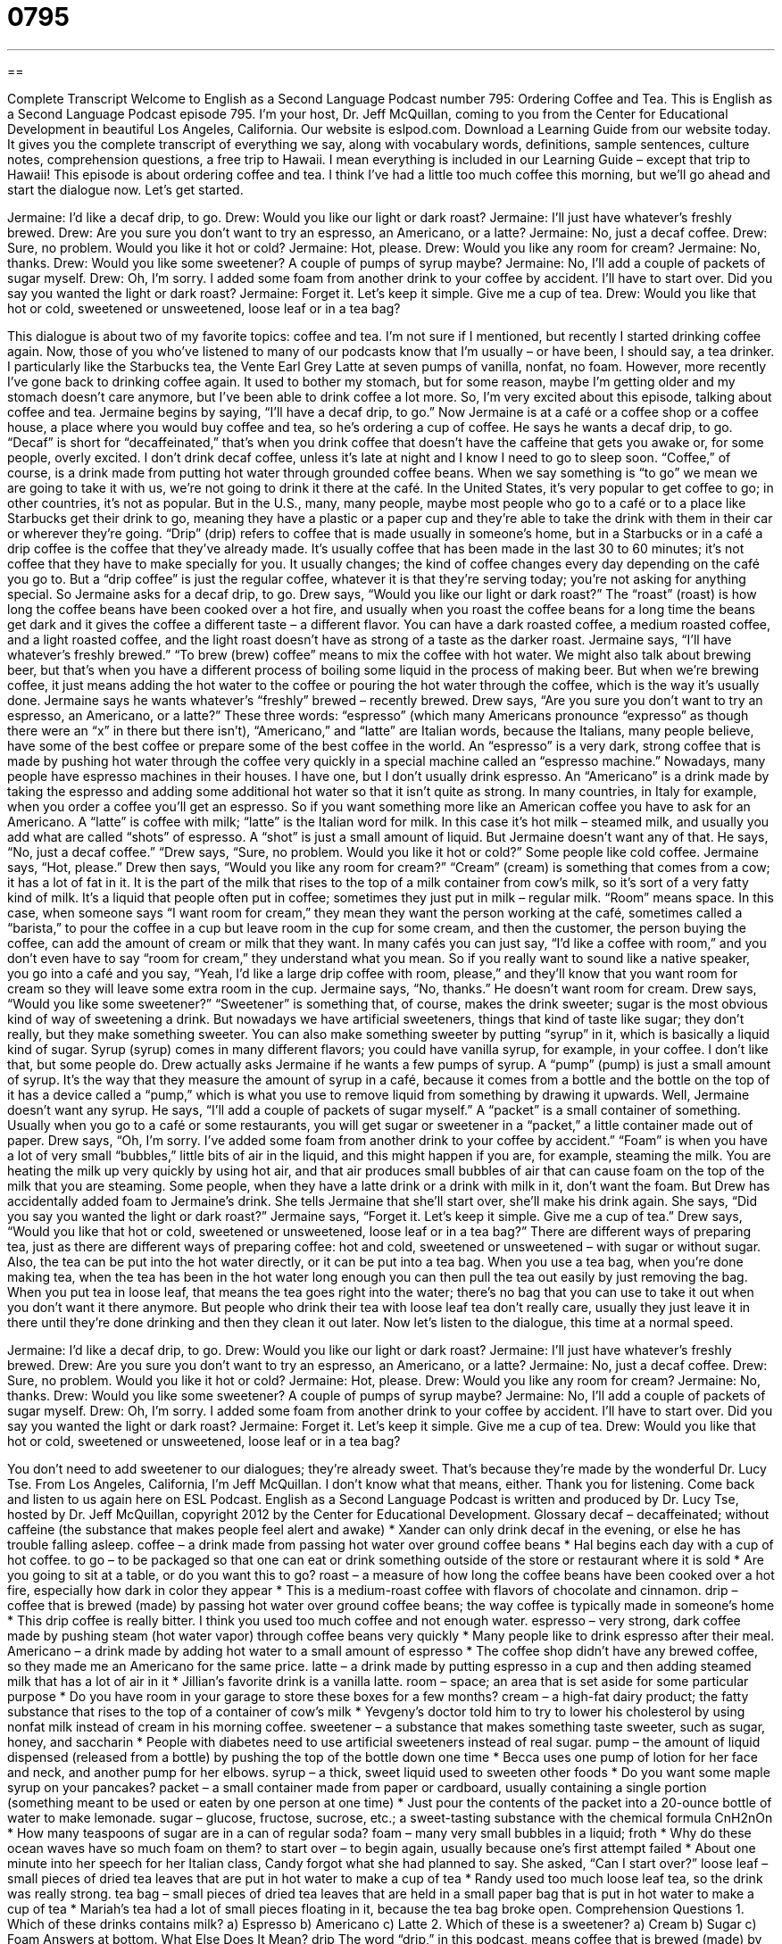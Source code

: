 = 0795
:toc: left
:toclevels: 3
:sectnums:
:stylesheet: ../../../myAdocCss.css

'''

== 

Complete Transcript
Welcome to English as a Second Language Podcast number 795: Ordering Coffee and Tea.
This is English as a Second Language Podcast episode 795. I’m your host, Dr. Jeff McQuillan, coming to you from the Center for Educational Development in beautiful Los Angeles, California.
Our website is eslpod.com. Download a Learning Guide from our website today. It gives you the complete transcript of everything we say, along with vocabulary words, definitions, sample sentences, culture notes, comprehension questions, a free trip to Hawaii. I mean everything is included in our Learning Guide – except that trip to Hawaii!
This episode is about ordering coffee and tea. I think I’ve had a little too much coffee this morning, but we’ll go ahead and start the dialogue now. Let’s get started.
[start of dialogue]
Jermaine: I’d like a decaf drip, to go.
Drew: Would you like our light or dark roast?
Jermaine: I’ll just have whatever’s freshly brewed.
Drew: Are you sure you don’t want to try an espresso, an Americano, or a latte?
Jermaine: No, just a decaf coffee.
Drew: Sure, no problem. Would you like it hot or cold?
Jermaine: Hot, please.
Drew: Would you like any room for cream?
Jermaine: No, thanks.
Drew: Would you like some sweetener? A couple of pumps of syrup maybe?
Jermaine: No, I’ll add a couple of packets of sugar myself.
Drew: Oh, I’m sorry. I added some foam from another drink to your coffee by accident. I’ll have to start over. Did you say you wanted the light or dark roast?
Jermaine: Forget it. Let’s keep it simple. Give me a cup of tea.
Drew: Would you like that hot or cold, sweetened or unsweetened, loose leaf or in a tea bag?
[end of dialogue]
This dialogue is about two of my favorite topics: coffee and tea. I’m not sure if I mentioned, but recently I started drinking coffee again. Now, those of you who’ve listened to many of our podcasts know that I’m usually – or have been, I should say, a tea drinker. I particularly like the Starbucks tea, the Vente Earl Grey Latte at seven pumps of vanilla, nonfat, no foam. However, more recently I’ve gone back to drinking coffee again. It used to bother my stomach, but for some reason, maybe I’m getting older and my stomach doesn’t care anymore, but I’ve been able to drink coffee a lot more. So, I’m very excited about this episode, talking about coffee and tea.
Jermaine begins by saying, “I’ll have a decaf drip, to go.” Now Jermaine is at a café or a coffee shop or a coffee house, a place where you would buy coffee and tea, so he’s ordering a cup of coffee. He says he wants a decaf drip, to go. “Decaf” is short for “decaffeinated,” that’s when you drink coffee that doesn’t have the caffeine that gets you awake or, for some people, overly excited. I don’t drink decaf coffee, unless it’s late at night and I know I need to go to sleep soon. “Coffee,” of course, is a drink made from putting hot water through grounded coffee beans. When we say something is “to go” we mean we are going to take it with us, we’re not going to drink it there at the café. In the United States, it’s very popular to get coffee to go; in other countries, it’s not as popular. But in the U.S., many, many people, maybe most people who go to a café or to a place like Starbucks get their drink to go, meaning they have a plastic or a paper cup and they’re able to take the drink with them in their car or wherever they’re going. “Drip” (drip) refers to coffee that is made usually in someone’s home, but in a Starbucks or in a café a drip coffee is the coffee that they’ve already made. It’s usually coffee that has been made in the last 30 to 60 minutes; it’s not coffee that they have to make specially for you. It usually changes; the kind of coffee changes every day depending on the café you go to. But a “drip coffee” is just the regular coffee, whatever it is that they’re serving today; you’re not asking for anything special.
So Jermaine asks for a decaf drip, to go. Drew says, “Would you like our light or dark roast?” The “roast” (roast) is how long the coffee beans have been cooked over a hot fire, and usually when you roast the coffee beans for a long time the beans get dark and it gives the coffee a different taste – a different flavor. You can have a dark roasted coffee, a medium roasted coffee, and a light roasted coffee, and the light roast doesn’t have as strong of a taste as the darker roast.
Jermaine says, “I’ll have whatever’s freshly brewed.” “To brew (brew) coffee” means to mix the coffee with hot water. We might also talk about brewing beer, but that’s when you have a different process of boiling some liquid in the process of making beer. But when we’re brewing coffee, it just means adding the hot water to the coffee or pouring the hot water through the coffee, which is the way it’s usually done. Jermaine says he wants whatever’s “freshly” brewed – recently brewed.
Drew says, “Are you sure you don’t want to try an espresso, an Americano, or a latte?” These three words: “espresso” (which many Americans pronounce “expresso” as though there were an “x” in there but there isn’t), “Americano,” and “latte” are Italian words, because the Italians, many people believe, have some of the best coffee or prepare some of the best coffee in the world. An “espresso” is a very dark, strong coffee that is made by pushing hot water through the coffee very quickly in a special machine called an “espresso machine.” Nowadays, many people have espresso machines in their houses. I have one, but I don’t usually drink espresso. An “Americano” is a drink made by taking the espresso and adding some additional hot water so that it isn’t quite as strong. In many countries, in Italy for example, when you order a coffee you’ll get an espresso. So if you want something more like an American coffee you have to ask for an Americano. A “latte” is coffee with milk; “latte” is the Italian word for milk. In this case it’s hot milk – steamed milk, and usually you add what are called “shots” of espresso. A “shot” is just a small amount of liquid.
But Jermaine doesn’t want any of that. He says, “No, just a decaf coffee.” “Drew says, “Sure, no problem. Would you like it hot or cold?” Some people like cold coffee. Jermaine says, “Hot, please.” Drew then says, “Would you like any room for cream?” “Cream” (cream) is something that comes from a cow; it has a lot of fat in it. It is the part of the milk that rises to the top of a milk container from cow’s milk, so it’s sort of a very fatty kind of milk. It’s a liquid that people often put in coffee; sometimes they just put in milk – regular milk. “Room” means space. In this case, when someone says “I want room for cream,” they mean they want the person working at the café, sometimes called a “barista,” to pour the coffee in a cup but leave room in the cup for some cream, and then the customer, the person buying the coffee, can add the amount of cream or milk that they want. In many cafés you can just say, “I’d like a coffee with room,” and you don’t even have to say “room for cream,” they understand what you mean. So if you really want to sound like a native speaker, you go into a café and you say, “Yeah, I’d like a large drip coffee with room, please,” and they’ll know that you want room for cream so they will leave some extra room in the cup.
Jermaine says, “No, thanks.” He doesn’t want room for cream. Drew says, “Would you like some sweetener?” “Sweetener” is something that, of course, makes the drink sweeter; sugar is the most obvious kind of way of sweetening a drink. But nowadays we have artificial sweeteners, things that kind of taste like sugar; they don’t really, but they make something sweeter. You can also make something sweeter by putting “syrup” in it, which is basically a liquid kind of sugar. Syrup (syrup) comes in many different flavors; you could have vanilla syrup, for example, in your coffee. I don’t like that, but some people do. Drew actually asks Jermaine if he wants a few pumps of syrup. A “pump” (pump) is just a small amount of syrup. It’s the way that they measure the amount of syrup in a café, because it comes from a bottle and the bottle on the top of it has a device called a “pump,” which is what you use to remove liquid from something by drawing it upwards.
Well, Jermaine doesn’t want any syrup. He says, “I’ll add a couple of packets of sugar myself.” A “packet” is a small container of something. Usually when you go to a café or some restaurants, you will get sugar or sweetener in a “packet,” a little container made out of paper. Drew says, “Oh, I’m sorry. I’ve added some foam from another drink to your coffee by accident.” “Foam” is when you have a lot of very small “bubbles,” little bits of air in the liquid, and this might happen if you are, for example, steaming the milk. You are heating the milk up very quickly by using hot air, and that air produces small bubbles of air that can cause foam on the top of the milk that you are steaming. Some people, when they have a latte drink or a drink with milk in it, don’t want the foam. But Drew has accidentally added foam to Jermaine’s drink. She tells Jermaine that she’ll start over, she’ll make his drink again. She says, “Did you say you wanted the light or dark roast?”
Jermaine says, “Forget it. Let’s keep it simple. Give me a cup of tea.” Drew says, “Would you like that hot or cold, sweetened or unsweetened, loose leaf or in a tea bag?” There are different ways of preparing tea, just as there are different ways of preparing coffee: hot and cold, sweetened or unsweetened – with sugar or without sugar. Also, the tea can be put into the hot water directly, or it can be put into a tea bag. When you use a tea bag, when you’re done making tea, when the tea has been in the hot water long enough you can then pull the tea out easily by just removing the bag. When you put tea in loose leaf, that means the tea goes right into the water; there’s no bag that you can use to take it out when you don’t want it there anymore. But people who drink their tea with loose leaf tea don’t really care, usually they just leave it in there until they’re done drinking and then they clean it out later.
Now let’s listen to the dialogue, this time at a normal speed.
[start of dialogue]
Jermaine: I’d like a decaf drip, to go.
Drew: Would you like our light or dark roast?
Jermaine: I’ll just have whatever’s freshly brewed.
Drew: Are you sure you don’t want to try an espresso, an Americano, or a latte?
Jermaine: No, just a decaf coffee.
Drew: Sure, no problem. Would you like it hot or cold?
Jermaine: Hot, please.
Drew: Would you like any room for cream?
Jermaine: No, thanks.
Drew: Would you like some sweetener? A couple of pumps of syrup maybe?
Jermaine: No, I’ll add a couple of packets of sugar myself.
Drew: Oh, I’m sorry. I added some foam from another drink to your coffee by accident. I’ll have to start over. Did you say you wanted the light or dark roast?
Jermaine: Forget it. Let’s keep it simple. Give me a cup of tea.
Drew: Would you like that hot or cold, sweetened or unsweetened, loose leaf or in a tea bag?
[end of dialogue]
You don’t need to add sweetener to our dialogues; they’re already sweet. That’s because they’re made by the wonderful Dr. Lucy Tse.
From Los Angeles, California, I’m Jeff McQuillan. I don’t know what that means, either. Thank you for listening. Come back and listen to us again here on ESL Podcast.
English as a Second Language Podcast is written and produced by Dr. Lucy Tse, hosted by Dr. Jeff McQuillan, copyright 2012 by the Center for Educational Development.
Glossary
decaf – decaffeinated; without caffeine (the substance that makes people feel alert and awake)
* Xander can only drink decaf in the evening, or else he has trouble falling asleep.
coffee – a drink made from passing hot water over ground coffee beans
* Hal begins each day with a cup of hot coffee.
to go – to be packaged so that one can eat or drink something outside of the store or restaurant where it is sold
* Are you going to sit at a table, or do you want this to go?
roast – a measure of how long the coffee beans have been cooked over a hot fire, especially how dark in color they appear
* This is a medium-roast coffee with flavors of chocolate and cinnamon.
drip – coffee that is brewed (made) by passing hot water over ground coffee beans; the way coffee is typically made in someone’s home
* This drip coffee is really bitter. I think you used too much coffee and not enough water.
espresso – very strong, dark coffee made by pushing steam (hot water vapor) through coffee beans very quickly
* Many people like to drink espresso after their meal.
Americano – a drink made by adding hot water to a small amount of espresso
* The coffee shop didn’t have any brewed coffee, so they made me an Americano for the same price.
latte – a drink made by putting espresso in a cup and then adding steamed milk that has a lot of air in it
* Jillian’s favorite drink is a vanilla latte.
room – space; an area that is set aside for some particular purpose
* Do you have room in your garage to store these boxes for a few months?
cream – a high-fat dairy product; the fatty substance that rises to the top of a container of cow’s milk
* Yevgeny’s doctor told him to try to lower his cholesterol by using nonfat milk instead of cream in his morning coffee.
sweetener – a substance that makes something taste sweeter, such as sugar, honey, and saccharin
* People with diabetes need to use artificial sweeteners instead of real sugar.
pump – the amount of liquid dispensed (released from a bottle) by pushing the top of the bottle down one time
* Becca uses one pump of lotion for her face and neck, and another pump for her elbows.
syrup – a thick, sweet liquid used to sweeten other foods
* Do you want some maple syrup on your pancakes?
packet – a small container made from paper or cardboard, usually containing a single portion (something meant to be used or eaten by one person at one time)
* Just pour the contents of the packet into a 20-ounce bottle of water to make lemonade.
sugar – glucose, fructose, sucrose, etc.; a sweet-tasting substance with the chemical formula CnH2nOn
* How many teaspoons of sugar are in a can of regular soda?
foam – many very small bubbles in a liquid; froth
* Why do these ocean waves have so much foam on them?
to start over – to begin again, usually because one’s first attempt failed
* About one minute into her speech for her Italian class, Candy forgot what she had planned to say. She asked, “Can I start over?”
loose leaf – small pieces of dried tea leaves that are put in hot water to make a cup of tea
* Randy used too much loose leaf tea, so the drink was really strong.
tea bag – small pieces of dried tea leaves that are held in a small paper bag that is put in hot water to make a cup of tea
* Mariah’s tea had a lot of small pieces floating in it, because the tea bag broke open.
Comprehension Questions
1. Which of these drinks contains milk?
a) Espresso
b) Americano
c) Latte
2. Which of these is a sweetener?
a) Cream
b) Sugar
c) Foam
Answers at bottom.
What Else Does It Mean?
drip
The word “drip,” in this podcast, means coffee that is brewed (made) by passing hot water over ground coffee beans: “This drip coffee maker has a timer, so that it can start making coffee before we wake up, to be sure the coffee is hot and ready when we get up.” Informally, when talking about medicine and healthcare, a “drip” can refer to an IV, or a small bag of liquid with a tube connected to a needle in a patient’s skin to transfer liquids into the blood: “When Jacques became dehydrated, the nurse put him on a saline drip.” Finally, a “drip” can also be the sound of a drop of liquid falling onto something else: “The drip from the kitchen sink is keeping me awake. Could you please fix it?”
room
In this podcast, the word “room” means empty space, or an area that is set aside for some particular purpose: “This conference facility has room for up to 200 attendees.” The phrase “leg room” refers to having enough space for one’s legs to relax comfortably when seated: “Bryan is almost seven feet tall, so he never has enough leg room when flying.” The phrase “elbow room” describes having enough space to move around comfortably: “Let’s move this meeting next door so we can have some elbow room.” Finally, the phrase “room for” can refer to an opportunity to have or do something or to make something happen: “Your speech was good, but I think there’s room for improvement.” Or, “He presented a lot of good reasons for supporting the organization, but there’s still room for argument.”
Culture Note
Independent Coffeehouses
In recent years, “coffeehouses” or “coffee shops” have become popular meeting places in the United States, especially in the “Pacific Northwest” (the northwestern part of the country, especially Oregon and Washington). Most coffeehouses have comfortable “couches” (soft seats for two to three people) and small tables “configured” (positioned) to “promote” (encourage) conversations in small groups. Modern coffeehouses have “soft” (quiet) music, often jazz, “dim” (not very bright) lighting, and interesting artwork on the walls. Sometimes the coffeehouse “features” (shows) “pieces” (artwork) by local artists, and those pieces may be available for purchase.
Almost all coffeehouses offer free “wi-fi” (an Internet connection that computers can connect to without cables). Customers are allowed to stay in the coffeehouse for a long time as long as they purchase something. Many self-employed people work in coffeehouses and/or meet with clients there. Students are often “found” (seen) studying at coffeehouses when they want a “change of environment” (wanting to do one’s activities in a different place from where one normally does those things).
Many “independent” (small, private businesses that are not part of a national or international chain) coffeehouses are “community-oriented” (thinking about the community) and host community events. For example, they might have “poetry readings” (opportunities for poets to read their poems aloud), “book signings” (opportunities for writers to sign their books for readers), and music performances. Some independent coffeehouses have special evenings for “crafts” (art done by hand) or “board games” (games played at a table with dice, cards, and other small pieces). Other independent coffeehouses invite politicians to speak to members of the community. These coffeehouses also encourage local organizations to “book” (reserve) space for their meetings.
Comprehension Answers
1 - c
2 - b
